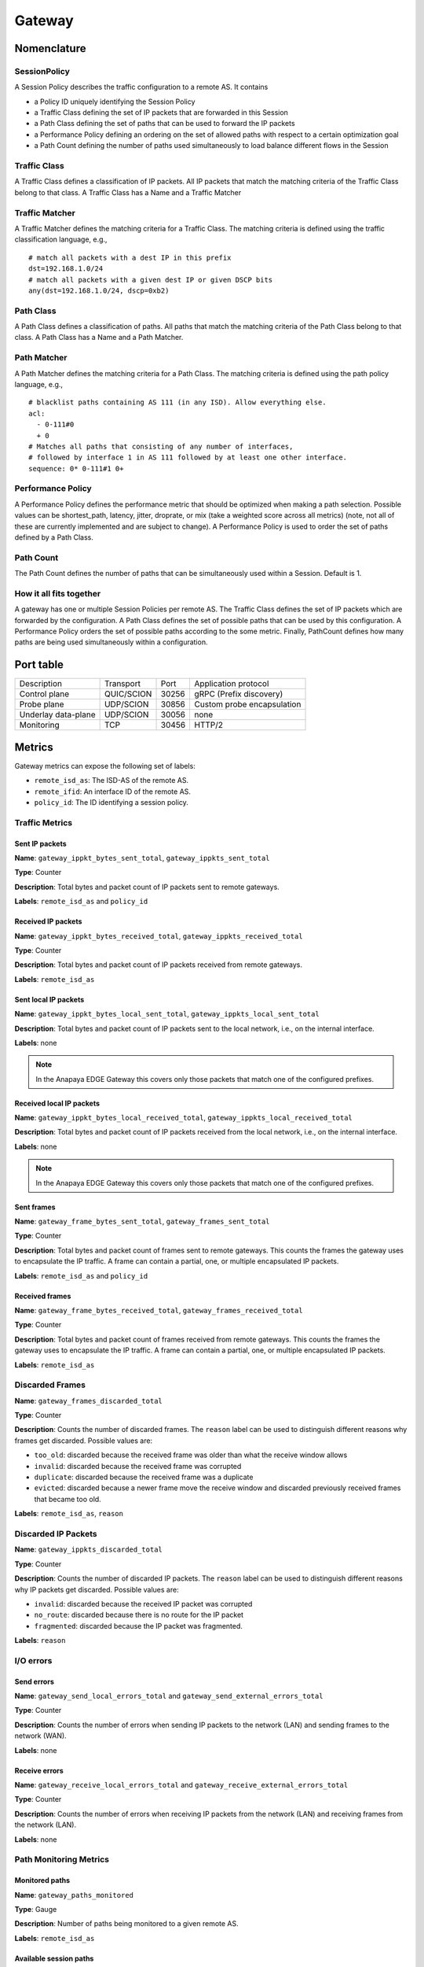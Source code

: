 *******
Gateway
*******

Nomenclature
============

SessionPolicy
-------------
A Session Policy describes the traffic configuration to a remote AS. It contains

- a Policy ID uniquely identifying the Session Policy
- a Traffic Class defining the set of IP packets that are forwarded in this Session
- a Path Class defining the set of paths that can be used to forward the IP packets
- a Performance Policy defining an ordering on the set of allowed paths with respect to a certain optimization goal
- a Path Count defining the number of paths used simultaneously to load balance different flows in the Session

Traffic Class
-------------

A Traffic Class defines a classification of IP packets. All IP packets that
match the matching criteria of the Traffic Class belong to that class. A Traffic
Class has a Name and a Traffic Matcher

Traffic Matcher
---------------

A Traffic Matcher defines the matching criteria for a Traffic Class. The
matching criteria is defined using the traffic classification language, e.g., ::

  # match all packets with a dest IP in this prefix
  dst=192.168.1.0/24
  # match all packets with a given dest IP or given DSCP bits
  any(dst=192.168.1.0/24, dscp=0xb2)

Path Class
----------

A Path Class defines a classification of paths. All paths that match the
matching criteria of the Path Class belong to that class. A Path Class has a
Name and a Path Matcher.

Path Matcher
------------

A Path Matcher defines the matching criteria for a Path Class. The matching
criteria is defined using the path policy language, e.g., ::

  # blacklist paths containing AS 111 (in any ISD). Allow everything else.
  acl:
    - 0-111#0
    + 0
  # Matches all paths that consisting of any number of interfaces,
  # followed by interface 1 in AS 111 followed by at least one other interface.
  sequence: 0* 0-111#1 0+

Performance Policy
------------------

A Performance Policy defines the performance metric that should be optimized
when making a path selection. Possible values can be shortest_path, latency,
jitter, droprate, or mix (take a weighted score across all metrics) (note, not
all of these are currently implemented and are subject to change). A Performance
Policy is used to order the set of paths defined by a Path Class.

Path Count
----------

The Path Count defines the number of paths that can be simultaneously used
within a Session. Default is 1.

How it all fits together
------------------------

A gateway has one or multiple Session Policies per remote AS. The Traffic Class
defines the set of IP packets which are forwarded by the configuration. A Path
Class defines the set of possible paths that can be used by this configuration.
A Performance Policy orders the set of possible paths according to the some
metric. Finally, PathCount defines how many paths are being used simultaneously
within a configuration.


Port table
==========

+---------------------------+----------------+--------+-----------------------------+
|    Description            | Transport      | Port   | Application protocol        |
+---------------------------+----------------+--------+-----------------------------+
| Control plane             | QUIC/SCION     | 30256  | gRPC (Prefix discovery)     |
+---------------------------+----------------+--------+-----------------------------+
| Probe plane               | UDP/SCION      | 30856  | Custom probe encapsulation  |
+---------------------------+----------------+--------+-----------------------------+
| Underlay data-plane       | UDP/SCION      | 30056  | none                        |
+---------------------------+----------------+--------+-----------------------------+
| Monitoring                | TCP            | 30456  | HTTP/2                      |
+---------------------------+----------------+--------+-----------------------------+

Metrics
=======

Gateway metrics can expose the following set of labels:

- ``remote_isd_as``: The ISD-AS of the remote AS.
- ``remote_ifid``: An interface ID of the remote AS.
- ``policy_id``: The ID identifying a session policy.

Traffic Metrics
---------------

Sent IP packets
^^^^^^^^^^^^^^^

**Name**: ``gateway_ippkt_bytes_sent_total``, ``gateway_ippkts_sent_total``

**Type**: Counter

**Description**: Total bytes and packet count of IP packets sent to remote
gateways.

**Labels**: ``remote_isd_as`` and ``policy_id``

Received IP packets
^^^^^^^^^^^^^^^^^^^

**Name**: ``gateway_ippkt_bytes_received_total``, ``gateway_ippkts_received_total``

**Type**: Counter

**Description**: Total bytes and packet count of IP packets received from remote
gateways.

**Labels**: ``remote_isd_as``

Sent local IP packets
^^^^^^^^^^^^^^^^^^^^^

**Name**: ``gateway_ippkt_bytes_local_sent_total``, ``gateway_ippkts_local_sent_total``

**Description**: Total bytes and packet count of IP packets sent to the local
network, i.e., on the internal interface.

**Labels**: none

.. note::
   In the Anapaya EDGE Gateway this covers only those packets that match one of the configured prefixes.

Received local IP packets
^^^^^^^^^^^^^^^^^^^^^^^^^^

**Name**: ``gateway_ippkt_bytes_local_received_total``, ``gateway_ippkts_local_received_total``

**Description**: Total bytes and packet count of IP packets received from the
local network, i.e., on the internal interface.

**Labels**: none

.. note::
   In the Anapaya EDGE Gateway this covers only those packets that match one of the configured prefixes.

Sent frames
^^^^^^^^^^^

**Name**: ``gateway_frame_bytes_sent_total``, ``gateway_frames_sent_total``

**Type**: Counter

**Description**: Total bytes and packet count of frames sent to remote gateways.
This counts the frames the gateway uses to encapsulate the IP traffic. A frame
can contain a partial, one, or multiple encapsulated IP packets.

**Labels**: ``remote_isd_as`` and ``policy_id``

Received frames
^^^^^^^^^^^^^^^

**Name**: ``gateway_frame_bytes_received_total``, ``gateway_frames_received_total``

**Type**: Counter

**Description**: Total bytes and packet count of frames received from remote
gateways. This counts the frames the gateway uses to encapsulate the IP traffic.
A frame can contain a partial, one, or multiple encapsulated IP packets.

**Labels**: ``remote_isd_as``

Discarded Frames
----------------

**Name**: ``gateway_frames_discarded_total``

**Type**: Counter

**Description**: Counts the number of discarded frames. The ``reason`` label can
be used to distinguish different reasons why frames get discarded. Possible values are:

- ``too_old``: discarded because the received frame was older than what the receive window allows
- ``invalid``: discarded because the received frame was corrupted
- ``duplicate``: discarded because the received frame was a duplicate
- ``evicted``: discarded because a newer frame move the receive window and discarded previously received frames that became too old.

**Labels**: ``remote_isd_as``, ``reason``

Discarded IP Packets
--------------------

**Name**: ``gateway_ippkts_discarded_total``

**Type**: Counter

**Description**: Counts the number of discarded IP packets. The ``reason`` label
can be used to distinguish different reasons why IP packets get discarded.
Possible values are:

- ``invalid``: discarded because the received IP packet was corrupted
- ``no_route``: discarded because there is no route for the IP packet
- ``fragmented``: discarded because the IP packet was fragmented.

**Labels**: ``reason``

I/O errors
----------

Send errors
^^^^^^^^^^^

**Name**: ``gateway_send_local_errors_total`` and ``gateway_send_external_errors_total``

**Type**: Counter

**Description**: Counts the number of errors when sending IP packets to the
network (LAN) and sending frames to the network (WAN).

**Labels**: none

Receive errors
^^^^^^^^^^^^^^

**Name**: ``gateway_receive_local_errors_total`` and ``gateway_receive_external_errors_total``

**Type**: Counter

**Description**: Counts the number of errors when receiving IP packets from the
network (LAN) and receiving frames from the network (LAN).

**Labels**: none

Path Monitoring Metrics
-----------------------

Monitored paths
^^^^^^^^^^^^^^^

**Name**: ``gateway_paths_monitored``

**Type**: Gauge

**Description**: Number of paths being monitored to a given remote AS.

**Labels**: ``remote_isd_as``

Available session paths
^^^^^^^^^^^^^^^^^^^^^^^

**Name**: ``gateway_session_paths_available``

**Type**: Gauge

**Description**: Number of paths to a remote AS per session policy. The
``status`` label indicates the status of the path. Possible values are
``rejected`` ``alive``, and ``timeout``.

**Labels**: ``remote_isd_as``, ``policy_id``, ``status``

Discovery Metrics
-----------------

Remote gateways
^^^^^^^^^^^^^^^

**Name**: ``gateway_remotes``

**Type**: Gauge

**Description**: Number of remote gateways.

**Labels**: ``remote_isd_as``

Remote IP prefixes
^^^^^^^^^^^^^^^^^^

**Name**: ``gateway_prefixes_accepted``, ``gateway_prefixes_rejected``

**Type**: Gauge

**Description**: Number of accepted/rejected remote IP prefixes.

**Labels**: ``remote_isd_as``

Advertised IP prefixes
^^^^^^^^^^^^^^^^^^^^^^

**Name**: ``gateway_prefixes_advertised``

**Type**: Gauge

**Description**: Number of advertised IP prefixes.

**Labels**: ``remote_isd_as``

Zebra Metrics
-------------

Connection to Zebra
^^^^^^^^^^^^^^^^^^^

**Name**: ``gateway_zebra_connected``

**Type**: Gauge

**Description**: Indicates whether gateway is connected to Zebra server.

**Labels**: none

Processing updates from Zebra
^^^^^^^^^^^^^^^^^^^^^^^^^^^^^

**Name**: ``zebra_application_unresponsive``

**Type**: Counter

**Description**: Incremented each time when zebra can't push routes to the gateway.

**Labels**: none

HTTP API
========

The HTTP API is exposed by the ``gateway`` on the IP address and port of the ``metrics.prometheus``
configuration setting.

The HTTP API does not support user authentication or HTTPS. Applications will want to firewall
this port or bind to a loopback address.

In addition to the :ref:`common HTTP API <common-http-api>`, the ``daemon`` supports the following API calls:

- ``/status`` (**EXPERIMENTAL**)

  - Method **GET**. Prints a text description of the operating state of the Gateway. This includes the
    list of remote AS numbers, the sessions that exist, what networks are in the
    routing table. For example, the description might look like the following (note that formatting
    and contents might change between releases):

    .. code-block:: text

       ISD-AS 1-ff00:0:111
         SESSION 0, POLICY_ID 0, REMOTE: 172.20.5.6:30856, HEALTHY true
           PATHS:
             STATE REVOKED LATENCY JITTER DROPRATE        PATH
             -->   false      0.47   0.59     0.00        Hops: [1-ff00:0:110 1>1 1-ff00:0:111] MTU: 1472 NextHop: 172.20.4.3:30042

       ISD-AS 1-ff00:0:112
         SESSION 1, POLICY_ID 0, REMOTE: 172.20.6.6:30856, HEALTHY true
           PATHS:
             STATE REVOKED LATENCY JITTER DROPRATE        PATH
             -->   false      0.63   0.74     0.00        Hops: [1-ff00:0:110 2>1 1-ff00:0:112] MTU: 1472 NextHop: 172.20.4.5:30042

       ISD-AS 1-ff00:0:113
         SESSION 2, POLICY_ID 0, REMOTE: 172.20.7.6:30856, HEALTHY true
           PATHS:
             STATE REVOKED LATENCY JITTER DROPRATE        PATH
             -->   false      0.67   0.51     0.00        Hops: [1-ff00:0:110 1>1 1-ff00:0:111 2>1 1-ff00:0:113] MTU: 1472 NextHop: 172.20.4.3:30042
                   false      0.65   0.79     0.00        Hops: [1-ff00:0:110 2>1 1-ff00:0:112 2>2 1-ff00:0:113] MTU: 1472 NextHop: 172.20.4.5:30042


       ROUTING TABLE:
       172.20.5.0/24 index: 2
         condition: BOOL=true
         session: {ID: 0, path: Hops: [1-ff00:0:110 1>1 1-ff00:0:111] MTU: 1472 NextHop: 172.20.4.3:30042}
       172.20.6.0/24 index: 3
         condition: BOOL=true
         session: {ID: 1, path: Hops: [1-ff00:0:110 2>1 1-ff00:0:112] MTU: 1472 NextHop: 172.20.4.5:30042}
       172.20.7.0/24 index: 1
         condition: BOOL=true
         session: {ID: 2, path: Hops: [1-ff00:0:110 1>1 1-ff00:0:111 2>1 1-ff00:0:113] MTU: 1472 NextHop: 172.20.4.3:30042}

- ``/engine`` (**EXPERIMENTAL**)

  - Method **GET**. Prints a text description of the full state of the forwarding engine of
    the Gateway. This includes session health, available paths, session configs, the
    control-plane routing and the data-plane routing table.

- ``/sessionconfigurator`` (**EXPERIMENTAL**)

  - Method **GET**. Prints a text description of the last input and output of the session
    configurator.

- ``/ip-routing/policy`` (**EXPERIMENTAL**)

  - Method **GET**. Prints the current routing policy.
  - Method **PUT**. Updates the current routing policy. This can be used instead of
    forcing a reload from disk via ``SIGHUP``. Only the routing policy is reloaded, and
    the update only affects the in-memory state of the gateway (in other words, the
    gateway does not write the configuration it has received to disk, so a restart will
    cause the changes to be overwritten by whatever is on disk).

- ``/configversion`` (**EXPERIMENTAL**)

  - Method **GET**. Prints the version number of the traffic policy configuration file.

Routing Policy File
===================

The routing policy file contains the configuration which IP prefixes are
advertised, accepted, and rejected.

A routing policy consists of a list of rules. Each rule consists of an action
and three matchers. Optionally, a rule can have a comment.

Policies are defined in plain text. Each line represents a rule. Each rule
consists of four whitespace separated columns. The optional comment is
appended at the end of the line and needs to start with a '#'. ::

  accept     1-ff00:0:110   1-ff00:0:112  10.0.1.0/24,10.0.2.0/24  # Accept from AS 110.
  accept     2-0            1-ff00:0:112  10.0.3.0/24              # Accept from ISD 2.
  reject     !1-ff00:0:110  1-ff00:0:112  10.0.0.0/8               # Reject unless AS 110.
  advertise  1-ff00:0:112   1-ff00:0:110  10.0.9.0/8               # 1-ff00:0:112 advertises 10.0.9.0/8 to 1-ff00:0:110.

The first column represents the action. Currently, we support: ::

  accept    <a> <b> <prefixes>: <b> accepts the IP prefixes <prefixes> from <a>.
  reject    <a> <b> <prefixes>: <b> rejects the IP prefixes <prefixes> from <a>.
  advertise <a> <b> <prefixes>: <a> advertises the IP prefixes <prefixes> to <b>.

The remaining three columns define the matchers of a rule. The second and
third column are ISD-AS matchers, the forth column is a prefix matcher.

The second column matches the 'from' ISD-AS. The third column the 'to'
ISD-AS. ISD-AS matchers support wildcards and negation: ::

  1-ff00:0:110   Matches for 1-ff00:0:110 only.
  0-ff00:0:110   Matches for all ASes with AS number ff00:0:110.
  1-0            Matches for all ASes in ISD 1.
  0-0            Matches for all ASes.

  !0-ff00:0:110  Matches for all ASes except the ones with AS number 'ff00:0:110'.
  !1-ff00:0:110  Matches for all ASes except 1-ff00:0:110.
  !1-0           Matches for all ASes not in ISD 1.

Network prefix matcher consist of a list of IP prefixes to match. The list is
comma-separated. A prefix matches, if it is in the subset of the union of the
IP prefixes in the list. The network prefix matcher can also be negated. The
negation applies to the entire list. A prefix matches in the negated case, if
it is not a subset of the union of the prefix list. ::

  10.0.1.0/24,10.0.2.0/24    Matches all IP prefixes that are a subset of 10.0.1.0/24 or
                             10.0.2.0/24. It also matches 10.0.1.0/24 and 10.0.2.0/24.
  !10.0.1.0/24,10.0.2.0/24   Matches all IP prefixes that are not a subset of 10.0.1.0/24 and
                             not a subset of 10.0.2.0/24.

Default Routing Policy
----------------------

The routing policy file is optional. If no routing policy is explicitly defined,
the gateway uses a default policy equivalent to ::

  reject 0-0 0-0 0.0.0.0/0,::/0

i.e., it rejects all IP prefixes advertised by any remote. Additionally, no local
IP prefixes are advertised, because there is no explicit ``advertise`` directive.

Network prefix pinning
======================

When a SCION Gateway sends data to a remote SCION Gateway, it does so based
on the policies that are configured locally and the prefixes it learns from
the remote gateway. When multiple remote gateways are available, the choice
of gateway and path is completely in the hands of the sending AS.

However, in some scenarios the remote AS might be composed of multiple data
centers, and might want to avoid traffic between the data centers. To do this
it can use a feature called Prefix pinning, which allows a remote AS to hint
at how traffic should be sent towards it. In this section we outline when
Gateway pinning is relevant, and how to configure it.

Refer to the topology below. New Zealand is the local AS, and it contains one
IPv4 network: ``10.0.2.0/24``. This network wants to communicate with two
networks in the Australia AS, ``192.168.1.0/24`` and ``192.168.2.0/24``. The
networks are reachable through either the Perth Router (Interface ID 101) or
the Melbourne Router (Interface ID 201), and then, depending on the
destination network, through either the Perth Gateway or Melbourne Gateway.

.. image:: prefix_pinning.png

It is possible for traffic to flow from the Perth Router to the Melbourne
Gateway. This can happen if the New Zealand gateway chooses to encapsulate
traffic for the Melbourne gateway but chooses a path going through the Perth
router.

The networking administrators of the Australia AS want to prohibit this
behavior because it would lead to increased latency and an inefficient use of
inter-DC bandwidth. Instead, ``192.168.1.0/24`` should only be reachable
through the Perth Router and Gateway, and ``192.168.2.0/24`` should only be
reachable through the Melbourne Router and Gateway.

We'll first look at how the basic configuration for dynamic prefix discovery
for the Perth and Melbourne gateways would look like, and then see why it is
not sufficient to provide the connectivity constraints the Australia AS
administrators want.

To configure dynamic prefix discovery, Australia configures its gateways with
the following traffic policies:

.. code-block:: text

   # Perth
   advertise 2-ff00:0:2 1-ff00:0:1 192.168.1.0/24
   accept           0-0        0-0      0.0.0.0/0

   # Melbourne
   advertise 2-ff00:0:2 1-ff00:0:1 192.168.2.0/24
   accept           0-0        0-0      0.0.0.0/0


This will have the gateways advertise the two internal networks in Australia,
and the New Zealand gateway will thus learn the prefixes and be able to route
to them. For completeness, the New Zealand gateway might have the following
configuration:

.. code-block:: text

   # New Zealand
   advertise 1-ff00:0:1 2-ff00:0:2 10.0.2.0/24
   accept           0-0        0-0   0.0.0.0/0

Assuming routing inside the two ASes is configured correctly, hosts in
``10.0.2.0/24`` should now be able to ping hosts in ``192.168.1.0/24`` and
``192.168.2.0/24``.

However, when New Zealand chooses paths for reaching the gateways in
Australia, it does so independently of the remote gateways. This is because
the internal structure of the Australia AS is hidden from New Zealand, so it
cannot make assumptions about what paths would be more appropriate for each
gateway. In total, there are four possible combinations:

#. Perth Router (Interface ID 101) to Perth Gateway (for destination ``192.168.1.1``).
#. Perth Router (Interface ID 101) to Melbourne Gateway (for destination ``192.168.2.1``).
#. Melbourne Router (Interface ID 201) to Perth Gateway (for destination ``192.168.1.1``).
#. Melbourne Router (Interface ID 201) to Melbourne Gateway (for destination ``192.168.2.1``).

For Australia to recommend that New Zealand use only options 1 and 4, it
needs an additional config.

Path pinning is a Discovery Service setting that informs the Discovery Service to
hint to other ASes which SCION Interfaces should be used to reach a gateway.
The setting is configured via the topology file.

In this scenario, Australia can configure the topology file as follows:

.. code-block:: json

   "sigs": {
     "perth": {
       "ctrl_addr": "...omitted...",
       "data_addr": "...omitted...",
      "allow_interfaces": [
        101
      ]
    },
    "melbourne": {
      "ctrl_addr": "...omitted...",
      "data_addr": "...omitted...",
      "allow_interfaces": [
        201
      ]
    }

Due to the additional ``allow_interfaces`` setting, the Discovery Service in
the Australia AS will announce that the respective gateways should be
reachable only through the specified interface. Note that this is only a
hint. In the end, the New Zealand AS can choose to ignore this setting, and
still send data to the Melbourne network via the Perth router. However,
Anapaya software will respect the hint.

Multiple interfaces can be specified in ``allow_interfaces``, and the same
interface can be present under multiple gateways.
